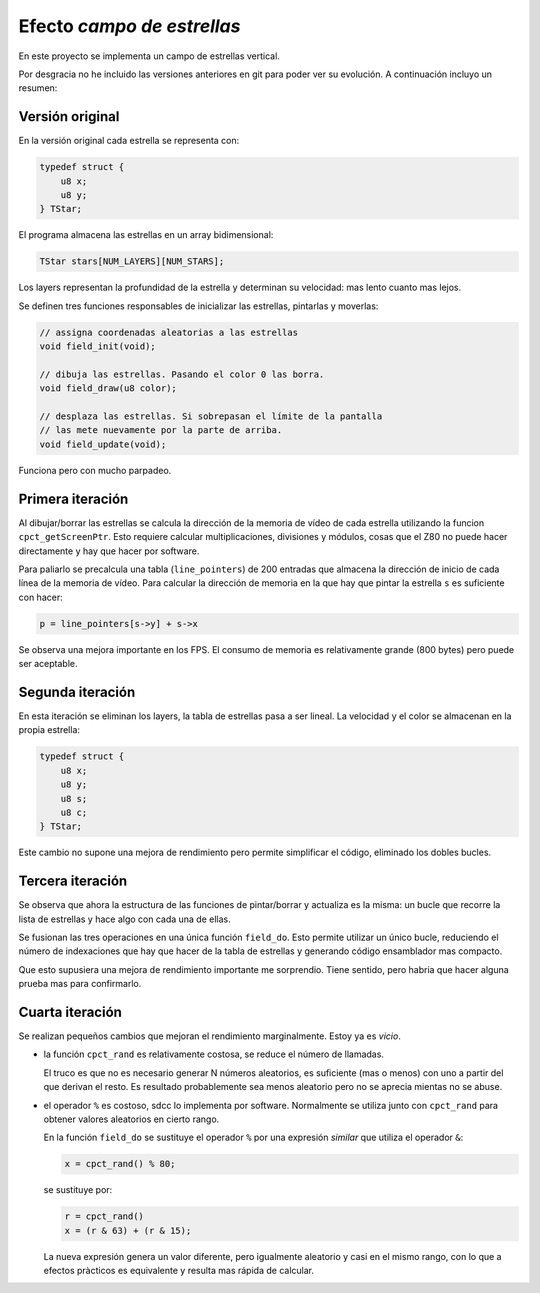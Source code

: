 Efecto *campo de estrellas*
===========================

En este proyecto se implementa un campo de estrellas vertical.

Por desgracia no he incluido las versiones anteriores en git para
poder ver su evolución. A continuación incluyo un resumen:


Versión original
----------------

En la versión original cada estrella se representa con:

.. code-block:: c

   typedef struct {
       u8 x;
       u8 y;
   } TStar;

El programa almacena las estrellas en un array bidimensional:

.. code-block:: c

   TStar stars[NUM_LAYERS][NUM_STARS];

Los layers representan la profundidad de la estrella y determinan su
velocidad: mas lento cuanto mas lejos.

Se definen tres funciones responsables de inicializar las estrellas,
pintarlas y moverlas:

.. code-block:: c

   // assigna coordenadas aleatorias a las estrellas
   void field_init(void);

   // dibuja las estrellas. Pasando el color 0 las borra.
   void field_draw(u8 color);

   // desplaza las estrellas. Si sobrepasan el límite de la pantalla
   // las mete nuevamente por la parte de arriba.
   void field_update(void);

Funciona pero con mucho parpadeo.


Primera iteración
-----------------

Al dibujar/borrar las estrellas se calcula la dirección de la memoria
de vídeo de cada estrella utilizando la funcion ``cpct_getScreenPtr``.
Esto requiere calcular multiplicaciones, divisiones y módulos, cosas
que el Z80 no puede hacer directamente y hay que hacer por software.

Para paliarlo se precalcula una tabla (``line_pointers``) de 200
entradas que almacena la dirección de inicio de cada línea de la
memoria de vídeo. Para calcular la dirección de memoria en la que hay
que pintar la estrella ``s`` es suficiente con hacer:

.. code-block:: c

   p = line_pointers[s->y] + s->x

Se observa una mejora importante en los FPS. El consumo de memoria es
relativamente grande (800 bytes) pero puede ser aceptable.


Segunda iteración
-----------------

En esta iteración se eliminan los layers, la tabla de estrellas pasa a
ser lineal. La velocidad y el color se almacenan en la propia
estrella:

.. code-block:: c

   typedef struct {
       u8 x;
       u8 y;
       u8 s;
       u8 c;
   } TStar;

Este cambio no supone una mejora de rendimiento pero permite
simplificar el código, eliminado los dobles bucles.


Tercera iteración
-----------------

Se observa que ahora la estructura de las funciones de pintar/borrar y
actualiza es la misma: un bucle que recorre la lista de estrellas y
hace algo con cada una de ellas.

Se fusionan las tres operaciones en una única función ``field_do``.
Esto permite utilizar un único bucle, reduciendo el número de
indexaciones que hay que hacer de la tabla de estrellas y generando
código ensamblador mas compacto.

Que esto supusiera una mejora de rendimiento importante me sorprendio.
Tiene sentido, pero habria que hacer alguna prueba mas para
confirmarlo.


Cuarta iteración
----------------

Se realizan pequeños cambios que mejoran el rendimiento marginalmente.
Estoy ya es *vicio*.

- la función ``cpct_rand`` es relativamente costosa, se reduce el
  número de llamadas.

  El truco es que no es necesario generar N números aleatorios, es
  suficiente (mas o menos) con uno a partir del que derivan el resto.
  Es resultado probablemente sea menos aleatorio pero no se aprecia
  mientas no se abuse.

- el operador ``%`` es costoso, sdcc lo implementa por software.
  Normalmente se utiliza junto con ``cpct_rand`` para obtener valores
  aleatorios en cierto rango.

  En la función ``field_do`` se sustituye el operador ``%`` por una
  expresión *similar* que utiliza el operador ``&``:

  .. code-block:: c

     x = cpct_rand() % 80;

  se sustituye por:

  .. code-block:: c

     r = cpct_rand()
     x = (r & 63) + (r & 15);

  La nueva expresión genera un valor diferente, pero igualmente
  aleatorio y casi en el mismo rango, con lo que a efectos pràcticos
  es equivalente y resulta mas rápida de calcular.
